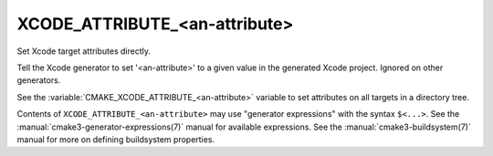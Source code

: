 XCODE_ATTRIBUTE_<an-attribute>
------------------------------

Set Xcode target attributes directly.

Tell the Xcode generator to set '<an-attribute>' to a given value in
the generated Xcode project.  Ignored on other generators.

See the :variable:`CMAKE_XCODE_ATTRIBUTE_<an-attribute>` variable
to set attributes on all targets in a directory tree.

Contents of ``XCODE_ATTRIBUTE_<an-attribute>`` may use
"generator expressions" with the syntax ``$<...>``.  See the
:manual:`cmake3-generator-expressions(7)` manual for available
expressions.  See the :manual:`cmake3-buildsystem(7)` manual
for more on defining buildsystem properties.
